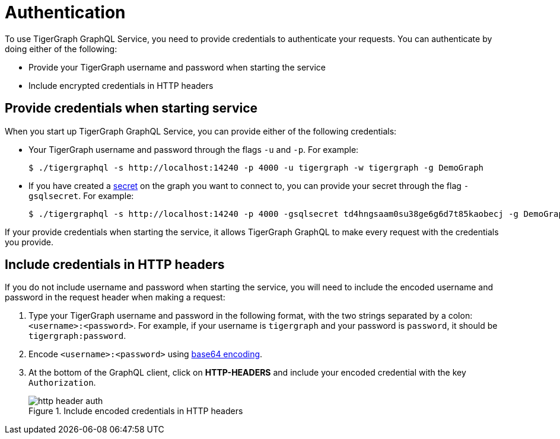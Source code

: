 = Authentication
:experimental:

To use TigerGraph GraphQL Service, you need to provide credentials to authenticate your requests.
You can authenticate by doing either of the following:

* Provide your TigerGraph username and password when starting the service
* Include encrypted credentials in HTTP headers


== Provide credentials when starting service
When you start up TigerGraph GraphQL Service, you can provide either of the following credentials:

* Your TigerGraph username and password through the flags `-u` and `-p`.
For example:
+
[source.wrap,console]
----
$ ./tigergraphql -s http://localhost:14240 -p 4000 -u tigergraph -w tigergraph -g DemoGraph
----
* If you have created a xref:tigergraph-server:user-access:managing-credentials.adoc#_secrets[secret] on the graph you want to connect to, you can provide your secret through the flag `-gsqlsecret`.
For example:
+
[source.wrap,console]
----
$ ./tigergraphql -s http://localhost:14240 -p 4000 -gsqlsecret td4hngsaam0su38ge6g6d7t85kaobecj -g DemoGraph
----

If your provide credentials when starting the service, it allows TigerGraph GraphQL to make every request with the credentials you provide.

== Include credentials in HTTP headers
If you do not include username and password when starting the service, you will need to include the encoded username and password in the request header when making a request:

. Type your TigerGraph username and password in the following format, with the two strings separated by a colon: `<username>:<password>`.
For example, if your username is `tigergraph` and your password is `password`, it should be `tigergraph:password`.
. Encode `<username>:<password>` using link:https://www.base64encode.org/[base64 encoding].
. At the bottom of the GraphQL client, click on btn:[HTTP-HEADERS] and include your encoded credential with the key `Authorization`.
+
.Include encoded credentials in HTTP headers
image::http-header-auth.png[]

